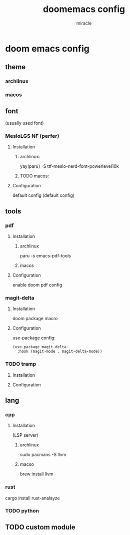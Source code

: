 #+title: doomemacs config
#+author: miracle

* doom emacs config
** theme
*** archlinux
*** macos
** font
(usually used font)
*** MesloLGS NF (perfer)
**** Installation
***** archlinux:
yay(paru) -S ttf-meslo-nerd-font-powerlevel10k
***** TODO macos:

**** Configuration
default config
(default config)
** tools
*** pdf
**** Installation
***** archlinux
paru -s emacs-pdf-tools
***** macos

**** Configuration
enable doom pdf config
*** magit-delta
**** Installation
doom package macro
**** Configuration
use-package config:
#+begin_src elisp
(use-package magit-delta
  :hook (magit-mode . magit-delta-mode))
#+end_src

*** TODO tramp
**** Installation
**** Configuration
** lang
*** cpp
**** Installation
(LSP server)
***** archlinux
sudo pacmans -S llvm
***** macso
brew install llvm
*** rust
cargo install rust-analayze
*** TODO python
** TODO custom module
